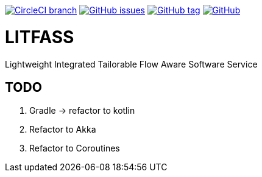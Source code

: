 image:https://img.shields.io/circleci/project/github/aemaem/litfass/master.svg?style=flat-square["CircleCI branch",link="https://circleci.com/gh/aemaem/litfass"]
image:https://img.shields.io/github/issues/aemaem/litfass.svg?style=flat-square["GitHub issues",link="https://github.com/aemaem/litfass/issues"]
image:https://img.shields.io/github/tag/aemaem/litfass.svg?style=flat-square["GitHub tag",link="https://github.com/aemaem/litfass/tags"]
image:https://img.shields.io/github/license/mashape/apistatus.svg?style=flat-square["GitHub",link="https://github.com/aemaem/litfass/blob/master/LICENSE"]

= LITFASS
Lightweight Integrated Tailorable Flow Aware Software Service

== TODO
. Gradle -> refactor to kotlin
. Refactor to Akka
. Refactor to Coroutines